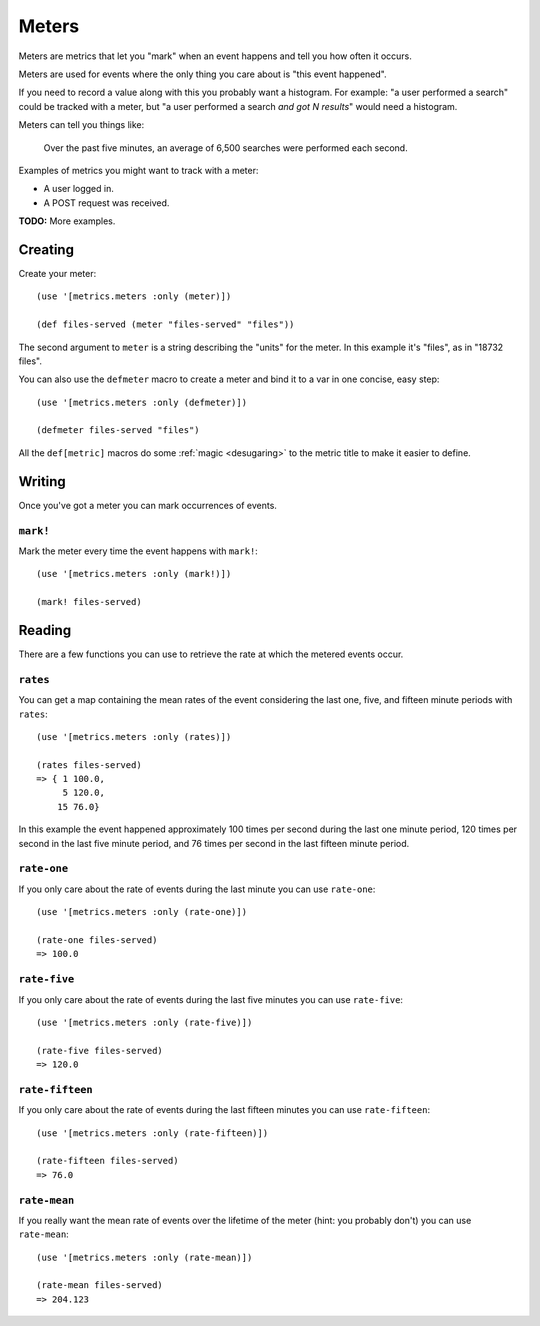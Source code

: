 Meters
======

Meters are metrics that let you "mark" when an event happens and tell you how
often it occurs.

Meters are used for events where the only thing you care about is "this event
happened".

If you need to record a value along with this you probably want a histogram.
For example: "a user performed a search" could be tracked with a meter, but "a
user performed a search *and got N results*" would need a histogram.

Meters can tell you things like:

    Over the past five minutes, an average of 6,500 searches were performed each
    second.

Examples of metrics you might want to track with a meter:

* A user logged in.
* A POST request was received.

**TODO:** More examples.

Creating
--------

Create your meter::

    (use '[metrics.meters :only (meter)])

    (def files-served (meter "files-served" "files"))

The second argument to ``meter`` is a string describing the "units" for the
meter.  In this example it's "files", as in "18732 files".

.. _meters/defmeter:

You can also use the ``defmeter`` macro to create a meter and bind it to a var
in one concise, easy step::

    (use '[metrics.meters :only (defmeter)])

    (defmeter files-served "files")

All the ``def[metric]`` macros do some :ref:`magic <desugaring>` to the metric
title to make it easier to define.

Writing
-------

Once you've got a meter you can mark occurrences of events.

.. _meters/mark!:

``mark!``
~~~~~~~~~

Mark the meter every time the event happens with ``mark!``::

    (use '[metrics.meters :only (mark!)])

    (mark! files-served)

Reading
-------

There are a few functions you can use to retrieve the rate at which the metered
events occur.

.. _meters/rates:

``rates``
~~~~~~~~~

You can get a map containing the mean rates of the event considering the last
one, five, and fifteen minute periods with ``rates``::

    (use '[metrics.meters :only (rates)])

    (rates files-served)
    => { 1 100.0,
         5 120.0,
        15 76.0}

In this example the event happened approximately 100 times per second during the
last one minute period, 120 times per second in the last five minute period, and
76 times per second in the last fifteen minute period.

.. _meters/rate-one:

``rate-one``
~~~~~~~~~~~~

If you only care about the rate of events during the last minute you can use
``rate-one``::

    (use '[metrics.meters :only (rate-one)])

    (rate-one files-served)
    => 100.0

.. _meters/rate-five:

``rate-five``
~~~~~~~~~~~~~

If you only care about the rate of events during the last five minutes you can
use ``rate-five``::

    (use '[metrics.meters :only (rate-five)])

    (rate-five files-served)
    => 120.0

.. _meters/rate-fifteen:

``rate-fifteen``
~~~~~~~~~~~~~~~~

If you only care about the rate of events during the last fifteen minutes you
can use ``rate-fifteen``::

    (use '[metrics.meters :only (rate-fifteen)])

    (rate-fifteen files-served)
    => 76.0

.. _meters/rate-mean:

``rate-mean``
~~~~~~~~~~~~~

If you really want the mean rate of events over the lifetime of the meter (hint:
you probably don't) you can use ``rate-mean``::

    (use '[metrics.meters :only (rate-mean)])

    (rate-mean files-served)
    => 204.123
